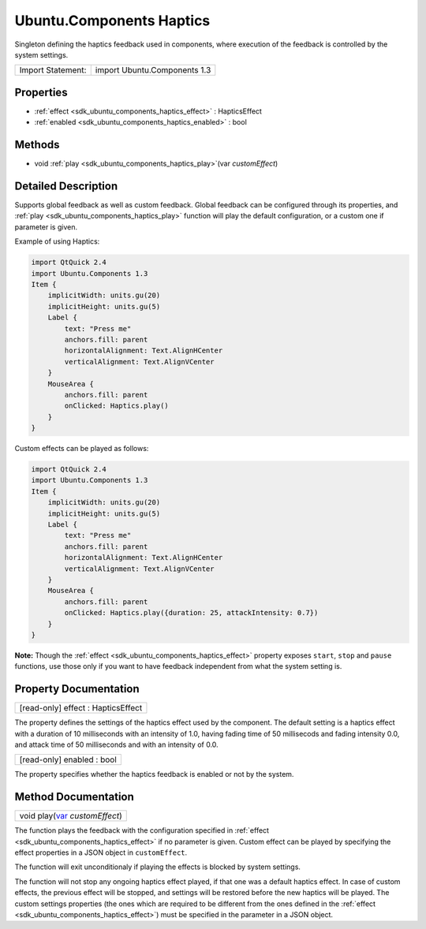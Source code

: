 .. _sdk_ubuntu_components_haptics:

Ubuntu.Components Haptics
=========================

Singleton defining the haptics feedback used in components, where execution of the feedback is controlled by the system settings.

+---------------------+--------------------------------+
| Import Statement:   | import Ubuntu.Components 1.3   |
+---------------------+--------------------------------+

Properties
----------

-  :ref:`effect <sdk_ubuntu_components_haptics_effect>` : HapticsEffect
-  :ref:`enabled <sdk_ubuntu_components_haptics_enabled>` : bool

Methods
-------

-  void :ref:`play <sdk_ubuntu_components_haptics_play>`\ (var *customEffect*)

Detailed Description
--------------------

Supports global feedback as well as custom feedback. Global feedback can be configured through its properties, and :ref:`play <sdk_ubuntu_components_haptics_play>` function will play the default configuration, or a custom one if parameter is given.

Example of using Haptics:

.. code:: qml

    import QtQuick 2.4
    import Ubuntu.Components 1.3
    Item {
        implicitWidth: units.gu(20)
        implicitHeight: units.gu(5)
        Label {
            text: "Press me"
            anchors.fill: parent
            horizontalAlignment: Text.AlignHCenter
            verticalAlignment: Text.AlignVCenter
        }
        MouseArea {
            anchors.fill: parent
            onClicked: Haptics.play()
        }
    }

Custom effects can be played as follows:

.. code:: qml

    import QtQuick 2.4
    import Ubuntu.Components 1.3
    Item {
        implicitWidth: units.gu(20)
        implicitHeight: units.gu(5)
        Label {
            text: "Press me"
            anchors.fill: parent
            horizontalAlignment: Text.AlignHCenter
            verticalAlignment: Text.AlignVCenter
        }
        MouseArea {
            anchors.fill: parent
            onClicked: Haptics.play({duration: 25, attackIntensity: 0.7})
        }
    }

**Note:** Though the :ref:`effect <sdk_ubuntu_components_haptics_effect>` property exposes ``start``, ``stop`` and ``pause`` functions, use those only if you want to have feedback independent from what the system setting is.

Property Documentation
----------------------

.. _sdk_ubuntu_components_haptics_effect:

+--------------------------------------------------------------------------------------------------------------------------------------------------------------------------------------------------------------------------------------------------------------------------------------------------------------+
| [read-only] effect : HapticsEffect                                                                                                                                                                                                                                                                           |
+--------------------------------------------------------------------------------------------------------------------------------------------------------------------------------------------------------------------------------------------------------------------------------------------------------------+

The property defines the settings of the haptics effect used by the component. The default setting is a haptics effect with a duration of 10 milliseconds with an intensity of 1.0, having fading time of 50 millisecods and fading intensity 0.0, and attack time of 50 milliseconds and with an intensity of 0.0.

.. _sdk_ubuntu_components_haptics_enabled:

+--------------------------------------------------------------------------------------------------------------------------------------------------------------------------------------------------------------------------------------------------------------------------------------------------------------+
| [read-only] enabled : bool                                                                                                                                                                                                                                                                                   |
+--------------------------------------------------------------------------------------------------------------------------------------------------------------------------------------------------------------------------------------------------------------------------------------------------------------+

The property specifies whether the haptics feedback is enabled or not by the system.

Method Documentation
--------------------

.. _sdk_ubuntu_components_haptics_play:

+--------------------------------------------------------------------------------------------------------------------------------------------------------------------------------------------------------------------------------------------------------------------------------------------------------------+
| void play(`var <http://doc.qt.io/qt-5/qml-var.html>`_  *customEffect*)                                                                                                                                                                                                                                       |
+--------------------------------------------------------------------------------------------------------------------------------------------------------------------------------------------------------------------------------------------------------------------------------------------------------------+

The function plays the feedback with the configuration specified in :ref:`effect <sdk_ubuntu_components_haptics_effect>` if no parameter is given. Custom effect can be played by specifying the effect properties in a JSON object in ``customEffect``.

The function will exit unconditionaly if playing the effects is blocked by system settings.

The function will not stop any ongoing haptics effect played, if that one was a default haptics effect. In case of custom effects, the previous effect will be stopped, and settings will be restored before the new haptics will be played. The custom settings properties (the ones which are required to be different from the ones defined in the :ref:`effect <sdk_ubuntu_components_haptics_effect>`) must be specified in the parameter in a JSON object.

